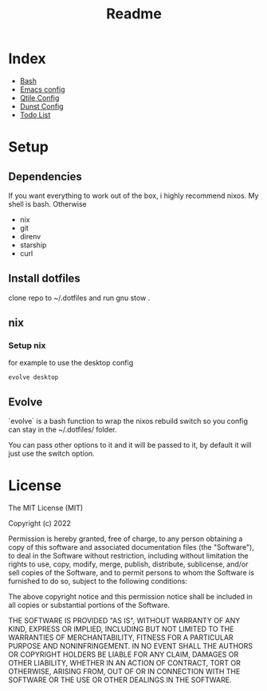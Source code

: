 #+TITLE: Readme

* Index
+ [[./bash.org][Bash]]
+ [[./.doom.d/config.org][Emacs config]]
+ [[./.config/qtile/qtile.org][Qtile Config]]
+ [[./.config/dunst/dunst.org][Dunst Config]]
+ [[./todo.org][Todo List]]
* Setup
** Dependencies
If you want everything to work out of the box, i highly recommend nixos.
My shell is bash.
Otherwise
+ nix
+ git
+ direnv
+ starship
+ curl

** Install dotfiles
clone repo  to ~/.dotfiles and run gnu stow .

** nix
*** Setup nix
for example to use the desktop config

#+begin_src shell
evolve desktop
#+end_src

** Evolve
`evolve` is a bash function to wrap the nixos rebuild switch so you config can stay in the ~/.dotfiles/ folder.

You can pass other options to it and it will be passed to it, by default it will just use the switch option.

* License
The MIT License (MIT)

Copyright (c) 2022

Permission is hereby granted, free of charge, to any person obtaining
a copy of this software and associated documentation files (the
"Software"), to deal in the Software without restriction, including
without limitation the rights to use, copy, modify, merge, publish,
distribute, sublicense, and/or sell copies of the Software, and to
permit persons to whom the Software is furnished to do so, subject to
the following conditions:

The above copyright notice and this permission notice shall be
included in all copies or substantial portions of the Software.

THE SOFTWARE IS PROVIDED "AS IS", WITHOUT WARRANTY OF ANY KIND,
EXPRESS OR IMPLIED, INCLUDING BUT NOT LIMITED TO THE WARRANTIES OF
MERCHANTABILITY, FITNESS FOR A PARTICULAR PURPOSE AND NONINFRINGEMENT.
IN NO EVENT SHALL THE AUTHORS OR COPYRIGHT HOLDERS BE LIABLE FOR ANY
CLAIM, DAMAGES OR OTHER LIABILITY, WHETHER IN AN ACTION OF CONTRACT,
TORT OR OTHERWISE, ARISING FROM, OUT OF OR IN CONNECTION WITH THE
SOFTWARE OR THE USE OR OTHER DEALINGS IN THE SOFTWARE.
